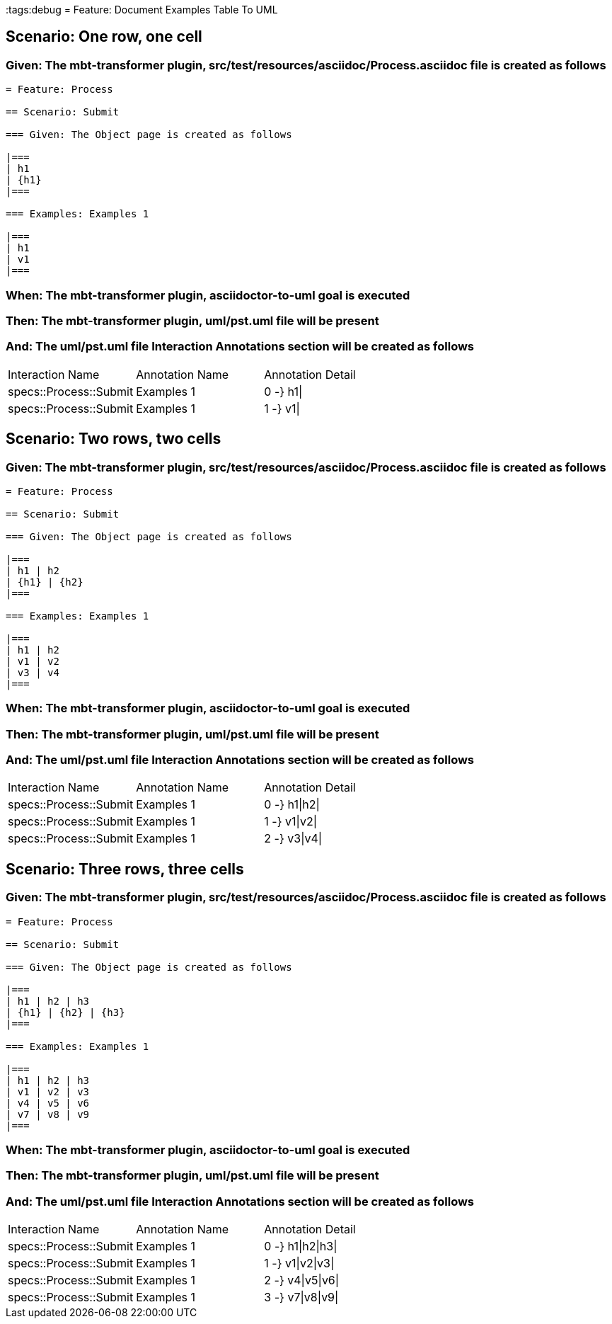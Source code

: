 :tags:debug
= Feature: Document Examples Table To UML

== Scenario: One row, one cell

=== Given: The mbt-transformer plugin, src/test/resources/asciidoc/Process.asciidoc file is created as follows

----
= Feature: Process

== Scenario: Submit

=== Given: The Object page is created as follows

|===
| h1
| {h1}
|===

=== Examples: Examples 1

|===
| h1
| v1
|===
----

=== When: The mbt-transformer plugin, asciidoctor-to-uml goal is executed

=== Then: The mbt-transformer plugin, uml/pst.uml file will be present

=== And: The uml/pst.uml file Interaction Annotations section will be created as follows

|===
| Interaction Name       | Annotation Name | Annotation Detail
| specs::Process::Submit | Examples 1      | 0 -} h1\|        
| specs::Process::Submit | Examples 1      | 1 -} v1\|        
|===

== Scenario: Two rows, two cells

=== Given: The mbt-transformer plugin, src/test/resources/asciidoc/Process.asciidoc file is created as follows

----
= Feature: Process

== Scenario: Submit

=== Given: The Object page is created as follows

|===
| h1 | h2
| {h1} | {h2}
|===

=== Examples: Examples 1

|===
| h1 | h2
| v1 | v2
| v3 | v4
|===
----

=== When: The mbt-transformer plugin, asciidoctor-to-uml goal is executed

=== Then: The mbt-transformer plugin, uml/pst.uml file will be present

=== And: The uml/pst.uml file Interaction Annotations section will be created as follows

|===
| Interaction Name       | Annotation Name | Annotation Detail
| specs::Process::Submit | Examples 1      | 0 -} h1\|h2\|    
| specs::Process::Submit | Examples 1      | 1 -} v1\|v2\|    
| specs::Process::Submit | Examples 1      | 2 -} v3\|v4\|    
|===

== Scenario: Three rows, three cells

=== Given: The mbt-transformer plugin, src/test/resources/asciidoc/Process.asciidoc file is created as follows

----
= Feature: Process

== Scenario: Submit

=== Given: The Object page is created as follows

|===
| h1 | h2 | h3
| {h1} | {h2} | {h3}
|===

=== Examples: Examples 1

|===
| h1 | h2 | h3
| v1 | v2 | v3
| v4 | v5 | v6
| v7 | v8 | v9
|===
----

=== When: The mbt-transformer plugin, asciidoctor-to-uml goal is executed

=== Then: The mbt-transformer plugin, uml/pst.uml file will be present

=== And: The uml/pst.uml file Interaction Annotations section will be created as follows

|===
| Interaction Name       | Annotation Name | Annotation Detail
| specs::Process::Submit | Examples 1      | 0 -} h1\|h2\|h3\|
| specs::Process::Submit | Examples 1      | 1 -} v1\|v2\|v3\|
| specs::Process::Submit | Examples 1      | 2 -} v4\|v5\|v6\|
| specs::Process::Submit | Examples 1      | 3 -} v7\|v8\|v9\|
|===

